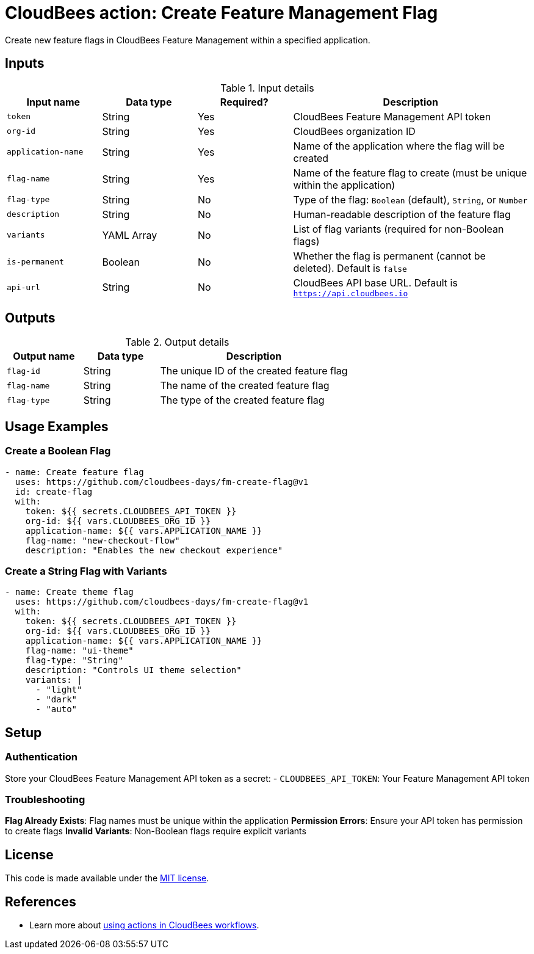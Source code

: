 = CloudBees action: Create Feature Management Flag

Create new feature flags in CloudBees Feature Management within a specified application.

== Inputs

[cols="2a,2a,2a,5a",options="header"]
.Input details
|===

| Input name
| Data type
| Required?
| Description

| `token`
| String
| Yes
| CloudBees Feature Management API token

| `org-id`
| String
| Yes
| CloudBees organization ID

| `application-name`
| String
| Yes
| Name of the application where the flag will be created

| `flag-name`
| String
| Yes
| Name of the feature flag to create (must be unique within the application)

| `flag-type`
| String
| No
| Type of the flag: `Boolean` (default), `String`, or `Number`

| `description`
| String
| No
| Human-readable description of the feature flag

| `variants`
| YAML Array
| No
| List of flag variants (required for non-Boolean flags)

| `is-permanent`
| Boolean
| No
| Whether the flag is permanent (cannot be deleted). Default is `false`

| `api-url`
| String
| No
| CloudBees API base URL. Default is `https://api.cloudbees.io`

|===

== Outputs

[cols="2a,2a,5a",options="header"]
.Output details
|===

| Output name
| Data type
| Description

| `flag-id`
| String
| The unique ID of the created feature flag

| `flag-name`
| String
| The name of the created feature flag

| `flag-type`
| String
| The type of the created feature flag

|===

== Usage Examples

=== Create a Boolean Flag

[source,yaml]
----
- name: Create feature flag
  uses: https://github.com/cloudbees-days/fm-create-flag@v1
  id: create-flag
  with:
    token: ${{ secrets.CLOUDBEES_API_TOKEN }}
    org-id: ${{ vars.CLOUDBEES_ORG_ID }}
    application-name: ${{ vars.APPLICATION_NAME }}
    flag-name: "new-checkout-flow"
    description: "Enables the new checkout experience"
----

=== Create a String Flag with Variants

[source,yaml]
----
- name: Create theme flag
  uses: https://github.com/cloudbees-days/fm-create-flag@v1
  with:
    token: ${{ secrets.CLOUDBEES_API_TOKEN }}
    org-id: ${{ vars.CLOUDBEES_ORG_ID }}
    application-name: ${{ vars.APPLICATION_NAME }}
    flag-name: "ui-theme"
    flag-type: "String"
    description: "Controls UI theme selection"
    variants: |
      - "light"
      - "dark"
      - "auto"
----

== Setup

=== Authentication

Store your CloudBees Feature Management API token as a secret:
- `CLOUDBEES_API_TOKEN`: Your Feature Management API token

=== Troubleshooting

**Flag Already Exists**: Flag names must be unique within the application
**Permission Errors**: Ensure your API token has permission to create flags
**Invalid Variants**: Non-Boolean flags require explicit variants

== License

This code is made available under the 
link:https://opensource.org/license/mit/[MIT license].

== References

* Learn more about link:https://docs.cloudbees.com/docs/cloudbees-saas-platform-actions/latest/[using actions in CloudBees workflows]. 